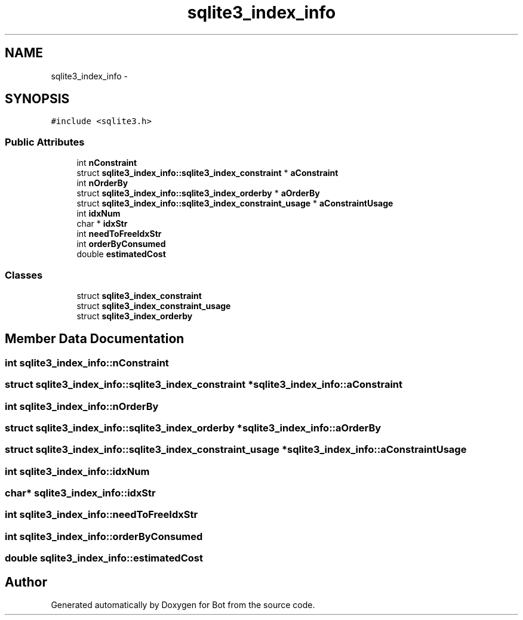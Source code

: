 .TH "sqlite3_index_info" 3 "12 Jun 2012" "Bot" \" -*- nroff -*-
.ad l
.nh
.SH NAME
sqlite3_index_info \- 
.SH SYNOPSIS
.br
.PP
\fC#include <sqlite3.h>\fP
.PP
.SS "Public Attributes"

.in +1c
.ti -1c
.RI "int \fBnConstraint\fP"
.br
.ti -1c
.RI "struct \fBsqlite3_index_info::sqlite3_index_constraint\fP * \fBaConstraint\fP"
.br
.ti -1c
.RI "int \fBnOrderBy\fP"
.br
.ti -1c
.RI "struct \fBsqlite3_index_info::sqlite3_index_orderby\fP * \fBaOrderBy\fP"
.br
.ti -1c
.RI "struct \fBsqlite3_index_info::sqlite3_index_constraint_usage\fP * \fBaConstraintUsage\fP"
.br
.ti -1c
.RI "int \fBidxNum\fP"
.br
.ti -1c
.RI "char * \fBidxStr\fP"
.br
.ti -1c
.RI "int \fBneedToFreeIdxStr\fP"
.br
.ti -1c
.RI "int \fBorderByConsumed\fP"
.br
.ti -1c
.RI "double \fBestimatedCost\fP"
.br
.in -1c
.SS "Classes"

.in +1c
.ti -1c
.RI "struct \fBsqlite3_index_constraint\fP"
.br
.ti -1c
.RI "struct \fBsqlite3_index_constraint_usage\fP"
.br
.ti -1c
.RI "struct \fBsqlite3_index_orderby\fP"
.br
.in -1c
.SH "Member Data Documentation"
.PP 
.SS "int \fBsqlite3_index_info::nConstraint\fP"
.PP
.SS "struct \fBsqlite3_index_info::sqlite3_index_constraint\fP * \fBsqlite3_index_info::aConstraint\fP"
.PP
.SS "int \fBsqlite3_index_info::nOrderBy\fP"
.PP
.SS "struct \fBsqlite3_index_info::sqlite3_index_orderby\fP * \fBsqlite3_index_info::aOrderBy\fP"
.PP
.SS "struct \fBsqlite3_index_info::sqlite3_index_constraint_usage\fP * \fBsqlite3_index_info::aConstraintUsage\fP"
.PP
.SS "int \fBsqlite3_index_info::idxNum\fP"
.PP
.SS "char* \fBsqlite3_index_info::idxStr\fP"
.PP
.SS "int \fBsqlite3_index_info::needToFreeIdxStr\fP"
.PP
.SS "int \fBsqlite3_index_info::orderByConsumed\fP"
.PP
.SS "double \fBsqlite3_index_info::estimatedCost\fP"
.PP


.SH "Author"
.PP 
Generated automatically by Doxygen for Bot from the source code.
